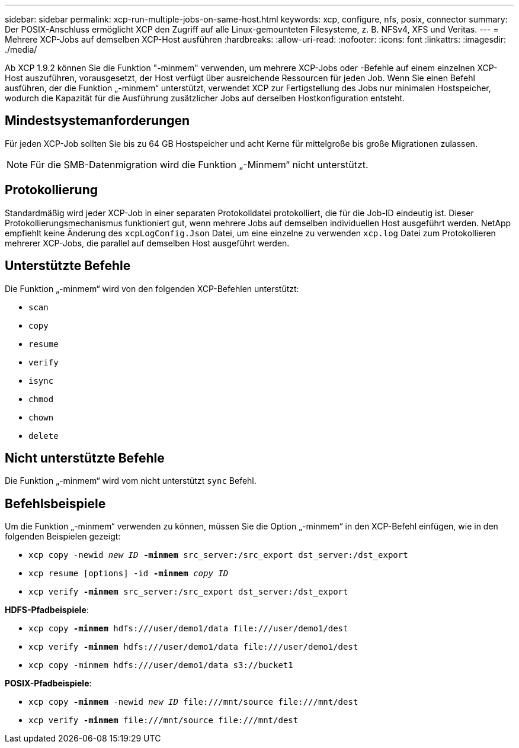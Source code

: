 ---
sidebar: sidebar 
permalink: xcp-run-multiple-jobs-on-same-host.html 
keywords: xcp, configure, nfs, posix, connector 
summary: Der POSIX-Anschluss ermöglicht XCP den Zugriff auf alle Linux-gemounteten Filesysteme, z. B. NFSv4, XFS und Veritas. 
---
= Mehrere XCP-Jobs auf demselben XCP-Host ausführen
:hardbreaks:
:allow-uri-read: 
:nofooter: 
:icons: font
:linkattrs: 
:imagesdir: ./media/


[role="lead"]
Ab XCP 1.9.2 können Sie die Funktion "-minmem" verwenden, um mehrere XCP-Jobs oder -Befehle auf einem einzelnen XCP-Host auszuführen, vorausgesetzt, der Host verfügt über ausreichende Ressourcen für jeden Job. Wenn Sie einen Befehl ausführen, der die Funktion „-minmem“ unterstützt, verwendet XCP zur Fertigstellung des Jobs nur minimalen Hostspeicher, wodurch die Kapazität für die Ausführung zusätzlicher Jobs auf derselben Hostkonfiguration entsteht.



== Mindestsystemanforderungen

Für jeden XCP-Job sollten Sie bis zu 64 GB Hostspeicher und acht Kerne für mittelgroße bis große Migrationen zulassen.


NOTE: Für die SMB-Datenmigration wird die Funktion „-Minmem“ nicht unterstützt.



== Protokollierung

Standardmäßig wird jeder XCP-Job in einer separaten Protokolldatei protokolliert, die für die Job-ID eindeutig ist. Dieser Protokollierungsmechanismus funktioniert gut, wenn mehrere Jobs auf demselben individuellen Host ausgeführt werden. NetApp empfiehlt keine Änderung des `xcpLogConfig.Json` Datei, um eine einzelne zu verwenden `xcp.log` Datei zum Protokollieren mehrerer XCP-Jobs, die parallel auf demselben Host ausgeführt werden.



== Unterstützte Befehle

Die Funktion „-minmem“ wird von den folgenden XCP-Befehlen unterstützt:

* `scan`
* `copy`
* `resume`
* `verify`
* `isync`
* `chmod`
* `chown`
* `delete`




== Nicht unterstützte Befehle

Die Funktion „-minmem“ wird vom nicht unterstützt `sync` Befehl.



== Befehlsbeispiele

Um die Funktion „-minmem“ verwenden zu können, müssen Sie die Option „-minmem“ in den XCP-Befehl einfügen, wie in den folgenden Beispielen gezeigt:

* `xcp copy -newid _new ID_ *-minmem* src_server:/src_export dst_server:/dst_export`
* `xcp resume [options] -id *-minmem* _copy ID_`
* `xcp verify *-minmem* src_server:/src_export dst_server:/dst_export`


*HDFS-Pfadbeispiele*:

* `xcp copy *-minmem* hdfs:///user/demo1/data \file:///user/demo1/dest`
* `xcp verify *-minmem* hdfs:///user/demo1/data \file:///user/demo1/dest`
* `xcp copy -minmem hdfs:///user/demo1/data s3://bucket1`


*POSIX-Pfadbeispiele*:

* `xcp copy *-minmem* -newid _new ID_ \file:///mnt/source \file:///mnt/dest`
* `xcp verify *-minmem* \file:///mnt/source \file:///mnt/dest`


